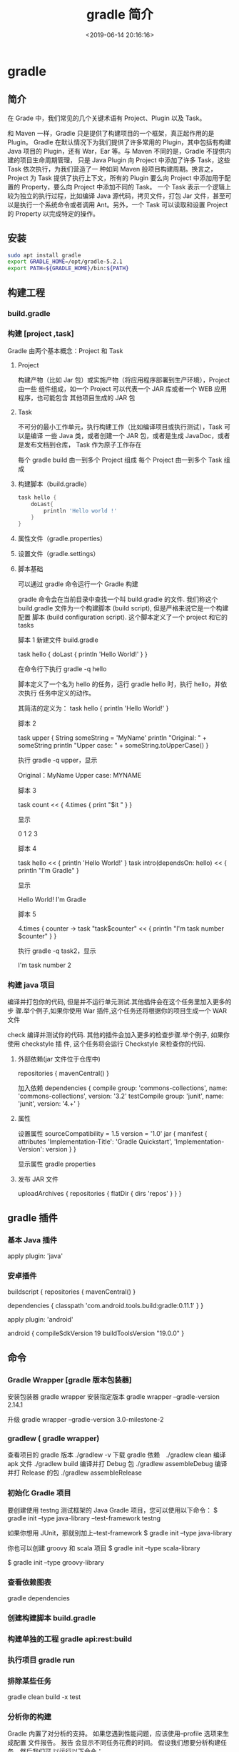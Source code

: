 #+TITLE: gradle 简介
#+DESCRIPTION: 程序源码到程序成品的处理形式
#+TAGS: gradle,java
#+CATEGORIES: 软件使用
#+DATE: <2019-06-14 20:16:16>

* gradle 
** 简介 
  在 Grade 中，我们常见的几个关键术语有 Project、Plugin 以及 Task。

和 Maven 一样，Gradle 只是提供了构建项目的一个框架，真正起作用的是 Plugin。
Gradle 在默认情况下为我们提供了许多常用的 Plugin，其中包括有构建 Java 项目的
Plugin，还有 War，Ear 等。与 Maven 不同的是，Gradle 不提供内建的项目生命周期管理，
只是 Java Plugin 向 Project 中添加了许多 Task，这些 Task 依次执行，为我们营造了一
种如同 Maven 般项目构建周期。换言之，Project 为 Task 提供了执行上下文，所有的
Plugin 要么向 Project 中添加用于配置的 Property，要么向 Project 中添加不同的 Task。
一个 Task 表示一个逻辑上较为独立的执行过程，比如编译 Java 源代码，拷贝文件，打包
Jar 文件，甚至可以是执行一个系统命令或者调用 Ant。另外，一个 Task 可以读取和设置
Project 的 Property 以完成特定的操作。


** 安装
   #+begin_src sh
     sudo apt install gradle 
     export GRADLE_HOME=/opt/gradle-5.2.1
     export PATH=${GRADLE_HOME}/bin:${PATH}
   #+end_src
   
** 构建工程 
*** build.gradle
*** 构建 [project ,task]
    Gradle 由两个基本概念：Project 和 Task
**** Project
     构建产物（比如 Jar 包）或实施产物（将应用程序部署到生产环境），Project 由一些
     组件组成，如一个 Project 可以代表一个 JAR 库或者一个 WEB 应用程序，也可能包含
     其他项目生成的 JAR 包
**** Task
     不可分的最小工作单元，执行构建工作（比如编译项目或执行测试），Task 可以是编译
     一些 Java 类，或者创建一个 JAR 包，或者是生成 JavaDoc，或者是发布文档到仓库，
     Task 作为原子工作存在

     每个 gradle build 由一到多个 Project 组成
     每个 Project 由一到多个 Task 组成
**** 构建脚本（build.gradle）
     #+begin_src groovy    
       task hello {
           doLast{
               println 'Hello world !'
           }
       }
     #+end_src
**** 属性文件（gradle.properties）
**** 设置文件（gradle.settings）
**** 脚本基础
     可以通过 gradle 命令运行一个 Gradle 构建
   
     gradle 命令会在当前目录中查找一个叫 build.gradle 的文件. 我们称这个
     build.gradle 文件为一个构建脚本 (build script), 但是严格来说它是一个构建配置
     脚本 (build configuration script). 这个脚本定义了一个 project 和它的 tasks

     脚本 1
     新建文件 build.gradle


     task hello  {
     doLast {
     println 'Hello World!'
     }
     }

     在命令行下执行 gradle -q hello
   
     脚本定义了一个名为 hello 的任务，运行 gradle hello 时，执行 hello，并依次执行
     任务中定义的动作。
   
     其简洁的定义为：
     task hello {
     println 'Hello World!'
     }


     脚本 2

     task upper {
     String someString = 'MyName'
     println "Original: " + someString
     println "Upper case: " + someString.toUpperCase()
     }

     执行 gradle -q upper，显示

     Original：MyName
     Upper case: MYNAME


     脚本 3

     task count << {
     4.times {
     print "$it "
     }
     }

     显示

     0 1 2 3


     脚本 4

     task hello << {
     println 'Hello World!'
     }
     task intro(dependsOn: hello) << {
     println "I'm Gradle"
     }

     显示

     Hello World!
     I'm Gradle


     脚本 5

     4.times { counter ->
     task "task$counter" << {
     println "I'm task number $counter"
     }
     }

     执行 gradle -q task2，显示

     I'm task number 2
*** 构建 java 项目
    编译并打包你的代码, 但是并不运行单元测试.其他插件会在这个任务里加入更多的步
    骤.举个例子,如果你使用 War 插件,这个任务还将根据你的项目生成一个 WAR 文件

    check
    编译并测试你的代码. 其他的插件会加入更多的检查步骤.举个例子, 如果你使用 checkstyle 插
    件, 这个任务将会运行 Checkstyle 来检查你的代码.
**** 外部依赖(jar 文件位于仓库中) 
     repositories {
     mavenCentral()
     }
     
     加入依赖
     dependencies {
     compile group: 'commons-collections', name: 'commons-collections', version: '3.2'
     testCompile group: 'junit', name: 'junit', version: '4.+'
     }
**** 属性
     设置属性
     sourceCompatibility = 1.5
     version = '1.0'
     jar {
     manifest {
     attributes 'Implementation-Title': 'Gradle Quickstart', 'Implementation-Version': version
     }
     }

     显示属性 
     gradle properties
**** 发布 JAR 文件
     uploadArchives {
     repositories {
     flatDir {
     dirs 'repos'
     }
     }
     }
** gradle 插件
*** 基本 Java 插件   
    apply plugin: 'java'
*** 安卓插件 
    buildscript {
    repositories {
    mavenCentral()
    }
    
    dependencies {
    classpath 'com.android.tools.build:gradle:0.11.1'
    }
    }
    
    apply plugin: 'android'
    
    android {
    compileSdkVersion 19
    buildToolsVersion "19.0.0"
    }
** 命令
*** Gradle Wrapper [gradle 版本包装器]
    安装包装器   gradle wrapper
    安装指定版本 gradle wrapper --gradle-version 2.14.1

    升级 gradle wrapper --gradle-version 3.0-milestone-2
*** gradlew ( gradle wrapper) 
    查看项目的 gradle 版本  ./gradlew -v
    下载 gradle 依赖　./gradlew clean
    编译 apk 文件   ./gradlew build
    编译并打 Debug 包  ./gradlew assembleDebug 
    编译并打 Release 的包  ./gradlew assembleRelease 

*** 初始化 Gradle 项目
    要创建使用 testng 测试框架的 Java Gradle 项目，您可以使用以下命令：
    $ gradle init --type java-library --test-framework testng

    如果你想用 JUnit，那就别加上--test-framework
    $ gradle init --type java-library

    你也可以创建 groovy 和 scala 项目
    $ gradle init --type scala-library

    $ gradle init --type groovy-library

*** 查看依赖图表
    gradle dependencies

*** 创建构建脚本 build.gradle
*** 构建单独的工程 gradle api:rest:build
*** 执行项目 gradle run
*** 排除某些任务
    gradle clean build -x test
*** 分析你的构建
    Gradle 内置了对分析的支持。 如果您遇到性能问题，应该使用--profile 选项来生成配置
    文件报告。 报告 会显示不同任务花费的时间。 假设我们想要分析构建任务，然后我们可
    以运行以下命令：

    $ gradle --profile build
    这将在目录 build/reports/profile 下生成报告。

    gradle-profile

*** Perform dry run
    有时你想要查看所有在编译中将被执行的所有任务担忧不想执行它们。这个场景下 Gradle
    提供``--dry-run```命令：

    $ gradle build --dry-run

*** 安置项目 jar 包到本地 Maven 仓库
    $ gradle install

*** 查看 Gradle 任务
    $ gradle tasks

    这个命令并不会列出所有任务。要用--all 来运行：
    $ gradle tasks --all

*** 使用 Gradle 守护程序(Daemon)
    加快 Gradle 构建的最简单办法就是用 Gradle 守护进程进行构建。Gradle 守护进程是一
    个长时间存活的后台进程，在其生命周期内只执行一次引导。 默认情况下未启用 Gradle
    守护程序。 要使用 Gradle 守护进程，您可以在构建命令中使用--daemon 标志。

    $ gradle build --daemon


    它将在 3.0 版本默认开启

    每次传递--daemon 标志都很麻烦，因此您可以通过在开发机器上的~/.gradle/gradle.properties 文件中添加此标志来启用它。
    org.gradle.daemon=true

*** 多线程构建
    打开~/.gradle/gradle.properties 并添加以下行。
    org.gradle.parallel=true

*** 自定义 Gradle 任务
    您可以通过覆盖其 doFirst 和 doLast 生命周期方法来自定义任何 Gradle 任务。 让我们
    假设我们想在执行测试之前和之后添加打印语句，我们可以通过以下操作：

    apply plugin:'java'
    test.doFirst {
    println("running tests...")
    }
    test.doLast {
    println("done executing tests...")
    }

*** 为 Gradle 守护进程提供 JVM 参数
    您可以通过在~/.gradle/gradle.properties 中输入一行来为 Gradle 守护程序指定 JVM 参数，如下所示：
    org.gradle.jvmargs=-Xmx2048m -XX:MaxPermSize=512m -XX:+HeapDumpOnOutOfMemoryError -Dfile.encoding=UTF-8

*** 用离线模式运行
    $ gradle build --offline

*** 按需配置
    按需配置是 Gradle 的孵化功能，因此默认情况下不启用。
    $ gradle clean build --configure-on-demand

    如果您希望将其设置为默认选项，则可以通过向~/.gradle/gradle.properties 中添加以下代码为全局提供此选项
    org.gradle.configureondemand=true

*** 刷新 Gradle 依赖缓存
    $ gradle clean build --refresh-dependencies

    你也可以手动删除 ~/.gradle/caches.。下一次你构建的时候它会下载所有依赖并加入到缓存中。
    假设你在 Gradle 中用于放置 jar 文件的目录为 lib。
    dependencies {
    compile files('libs/myjar.jar')
    }

    也能像下面这样做：
    repositories {
    flatDir {
    dirs 'libs'
    }
    }

    dependencies {
    compile name: 'myjar'
    }

*** 将本地目录中的所有 jar 加入依赖
    如果你需要把一个目录下的所有 libs 加入依赖，那你就可以像下面这样做：
    dependencies {
    compile fileTree(dir: 'libs', include: ['*.jar'])
    }

    Tip 18: 构建项目和所有它所依赖的项目
    $ gradle api:model:buildNeeded

    Tip 19: 构建项目和所有依赖它的
    $ gradle api:rest:buildDependents

    Tip 20: 为构建脚本提供默认任务
    为项目定义默认任务是一个很好的做法，以便初次使用者可以轻松开始您的项目。 在您的 Gradle 脚本中，定义 defaultTasks 变量来传递它应该执行的任务。
    defaultTasks "clean","build"

    现在如果一个用户运行 gradle 命令，默认任务将被执行
*** 创建文件的校验和
    apply plugin: 'java'

    archivesBaseName = 'checksum-sample'

    jar.doLast { task ->
    ant.checksum file: task.archivePath
    }

    Tip 22: 给构建文件取不同的名字
    默认的文件名为 build.gradle。你可以在 settings.gradle 用以下方法进行重命名：
    rootProject.buildFileName = "gradle-tips.gradle"

    现在把你的 build.gradle 改名成了 gradle-tips.gradle
    Tip 23: 在多项目 Gradle 工程中为构建脚本取不同的名字
    为了方便，我们用 build.gradle 作为 Gradle 构建脚本的名称。当你在多项目 Gradle 工程中，对构建脚本使用不同的名称是有意义的。 我们假设我们的多模块项目如下所示：
    app
    api
    core
    web
    itests

    默认情况下，所有这些子项目都将 build.gradle 作为他们的 Gradle 构建文件。 我们可以通过在 settings.gradle 中改变。
    rootProject.children.each {
    it.buildFileName = it.name + '.gradle'
    }

    现在你可以用 build.gradle 作为根项目的构建文件而子工程中为 api.gradle, core.gradle, web.gradle, 和 itests.gradle。
    Tip 24: 使用 Gradle 可视化界面
    你可以在命令行中用以下代码启动 Gradle 可视化界面：
    $ gradle --gui

    它将开启下图所示的可视化界面：


    gradle-gui

    Tip 25: 创建 untar 任务
    task untar( type : Copy) {
    from tarTree(‘dist.tar.gz’)
    into ‘destFolder’
    }

    Tip 26: 版本冲突时的配置
    在你的构建脚本中，定义了一个如下的配置块：
    configurations {
    compile.resolutionStrategy.failOnVersionConflict()
    }

    Tip 27: 在 Gradle 中使用作用域
    你可以用 gradle2.12 版本以上提供的 compileOnly 作用域来使用 Maven
    dependencies {
    compileOnly 'javax.servlet:servlet-api:3.0-alpha-1'
    }

    Tip 28: 显式设置 Java 编译编码
    在你的 build.gradle 中添加如下代码：
    compileJava.options.encoding = 'UTF-8'

    Tip 29: 禁用传递依赖关系解析
    为整个配置关闭传递依赖关系：
    configurations {
    compile.transitive = false
    }

*** 查看 Gradle 版本
    用下列代码查看 Gradle 版本：
    $ gradle -v

    ------------------------------------------------------------
    Gradle 2.14.1
    ------------------------------------------------------------

    Build time:   2016-07-18 06:38:37 UTC
    Revision:     d9e2113d9fb05a5caabba61798bdb8dfdca83719

    Groovy:       2.4.4
    Ant:          Apache Ant(TM) version 1.9.6 compiled on June 29 2015
    JVM:          1.8.0_60 (Oracle Corporation 25.60-b23)
    OS:           Mac OS X 10.10.5 x86_64

    你可以用 GradleVersion.current()查看当前 Gradle 版本。 你可以创建一个任务来做这个工作：
    task gradleVersion {
    group = "help"
    description = "Prints Gradle version"

    doLast {
    logger.quiet("You are using [${GradleVersion.current()}]")
    }
    }

    当你运行时你会看到：
    $ gradle gradleVersion

    :gradleVersion
    You are using [Gradle 2.14.1]

    BUILD SUCCESSFUL

    Total time: 0.667 secs

    Tip 31: 禁用一个任务
    taskName.enabled = false

    如果你想禁用测试任务，用下列代码：
    test.enabled = false

*** 签名文件
    apply plugin: 'signing'
    signing {
    sign configurations.archives
    }

    如果你只想在发布的版本中签名而在快照版本中不签名，那你可以这样做：
    apply plugin: 'signing'
    signing {
    required { !version.endsWith("SNAPSHOT”) }
    }

*** 并行运行测试
    test {
    maxParallelForks = 2
    }

    Tip 35: 为测试设置内存
    test {
    minHeapSize = ‘512m'
    maxHeapSize = ‘1024m'
    }

    Tip 36: 用任务的短名
    如果你有个任务 buildServerDistribution，想用它的短名，你可以用如下方法：
    $ gradle bSD

    你必须保证它在所有任务中是唯一的，如有另一个任务 buildSafeDistribution，你需要做以下区分
    $ gradle bSeD

    Tip 37: 查看 Gradle 任务的相关信息
    $ gradle help --task <task name>

    $ gradle help --task dependencies

*** 用调试模式运行 Gradle
    $ gradle clean build --debug

*** 当任务失败后继续执行任务
    $ gradle clean build --continue

*** 将 Maven 工程转移至 Gradle
    到 Maven 项目中运行以下命令：
    $ gradle init --type pom

*** 强制 Gradle 重运行即使它是最新的
    $ gradle build --rerun-tasks

*** 在依赖中使用确切的版本号
    你在声明依赖时不要使用+号，而该用确切的版本号，这回让你构建过程更快更安全
*** 启用连续构建
    如果你希望连续地运行构建，那你可以使用--continuous 标识。它将查找文件改变，找到一处九江重新运行命令，用下列方法启用连续测试：
    $ gradle test --continuous
*** 运行一个测试事务
    有时我们只需要运行一个测试事务而不是运行所有测试。用下列命令即可：
    $ gradle test --tests tips.CalculatorTest

    想运行 CalculatorTest 中的某个部分可以这样做：
    $ gradle test --tests tips.CalculatorTest.shouldAddTwoNumbers

    您还可以使用正则表达式来指定多个测试：
    $ gradle test --tests "tips.Calculator*Test"

    你也可以多次用--test 标识
    $ gradle test --tests tips.CalculatorTest --tests tips.Calculator1Test

    在一个子模块的测试中你可以这样做：
    $ gradle api:test --tests app.api.PingResourceTest

    Tip 45: 生成源文件和 java 文档 jar 包
    task sourcesJar(type: Jar, dependsOn: classes) {
    classifier = 'sources'
    from sourceSets.main.allSource
    }

    task javadocJar(type: Jar, dependsOn: javadoc) {
    classifier = 'javadoc'
    from javadoc.destinationDir
    }

    artifacts {
    archives sourcesJar, javadocJar
    }

    Tip 46: 在构建脚本中访问环境变量
    你可以用很多方法在构建脚本中访问环境变量：
    println(System.getenv("HOME"))
    println("$System.env.HOME")
*** 配置测试日志
    Gradle 默认只会在控制台打印测试错误的日志。这会限制任务如何运行的可见性。Gradle 允许你用 testLogging 参数来配置它。打印所有日志如下。更多信息看这里.
    test {
    testLogging {
    events "passed", "skipped", "failed"
    }
    }

    现在当你运行./gradlew clean build 时，你也会看到通过测试的日志了。
    $ gradle clean test

    :clean
    :compileJava
    :processResources UP-TO-DATE
    :classes
    :compileTestJava
    :processTestResources UP-TO-DATE
    :testClasses
    :test
    tips.CalculatorTest > shouldSubtractTwoNumbers PASSED

    tips.CalculatorTest > shouldAddTwoNumbers PASSED

    tips.CalculatorTest > shouldSubtractTwoNumbers1 PASSED

    有一点要记住的是，Gradle 测试命令只有当改变时才会执行。因此如果你在没有改动的情况下再次执行它将不会有任何结果产生。你将看到:test UP-TO-DATE，这意味着没有检测到改动。你可以用./gradlew cleanTest test 指令强制 Gradle 每次都运行测试。
    Tip 48: 在测试执行期间显示标准输出和错误流
    test {
    testLogging {
    events "passed", "skipped", "failed"
    showStandardStreams = true
    }

    }

*** 存储凭据
    您不应该在 build.gradle 中硬编码凭据，而应该依靠您的用户 home~/ .gradle / gradle.properties 来存储凭据。 假设你想使用受凭证保护的 Maven 存储库。 指定凭据的一种方法是在 build.gradle 中对它们进行硬编码，如下所示。
    repositories {
    maven {
    credentials {
    username "admin"
    password "admin123"
    }
    url "http://nexus.mycompany.com/"
    }
    }

    更好的方法是改变你自己的~/ .gradle / gradle.properties
    nexusUsername = admin
    nexusPassword = admin123

    现在，在 build.gradle 中引用这个
    repositories {
    maven {
    credentials {
    username "$nexusUsername"
    password "$nexusPassword"
    }
    url "http://nexus.mycompany.com/"
    }
    }

*** 调试 Java 可执行应用程序
    如果将应用程序打包成可以通过 Gradle 运行的可执行 jar，那么可以通过--debug-jvm 选项来调试它。Spring Boot 应用程序作为可执行 jar 运行。 您可以使用 gradle bootRun 来运行应用程序。 要在端口 5005 上调试应用程序，您可以在调试模式下启动应用程序。
    $ gdw <taskname> --debug-jvm

    $ gradle bootRun --debug-jvm

*** 使用本地 Maven 仓库
    要用本地 ~/.m2 仓库,你需要在 build.gradle 中添加这些：
    repositories {
    mavenLocal()
    }

*** 排除传递性的依赖
    用下述方法排除传递性的依赖
    compile('org.hibernate:hibernate:3.1') {

    exclude module: 'cglib' //by artifact name

    exclude group: 'org.jmock' //by group

    }
** 帮助
   https://guides.gradle.org/creating-new-gradle-builds/

* Gradle 依赖管理工具   
** app/build.gradle 项目的最主要的配置文件
** wrapper.properties  gradle 的配置文件 
** build.gradle 整个项目的的基本配置
** settings.gradle 项目的全局的配置文件

